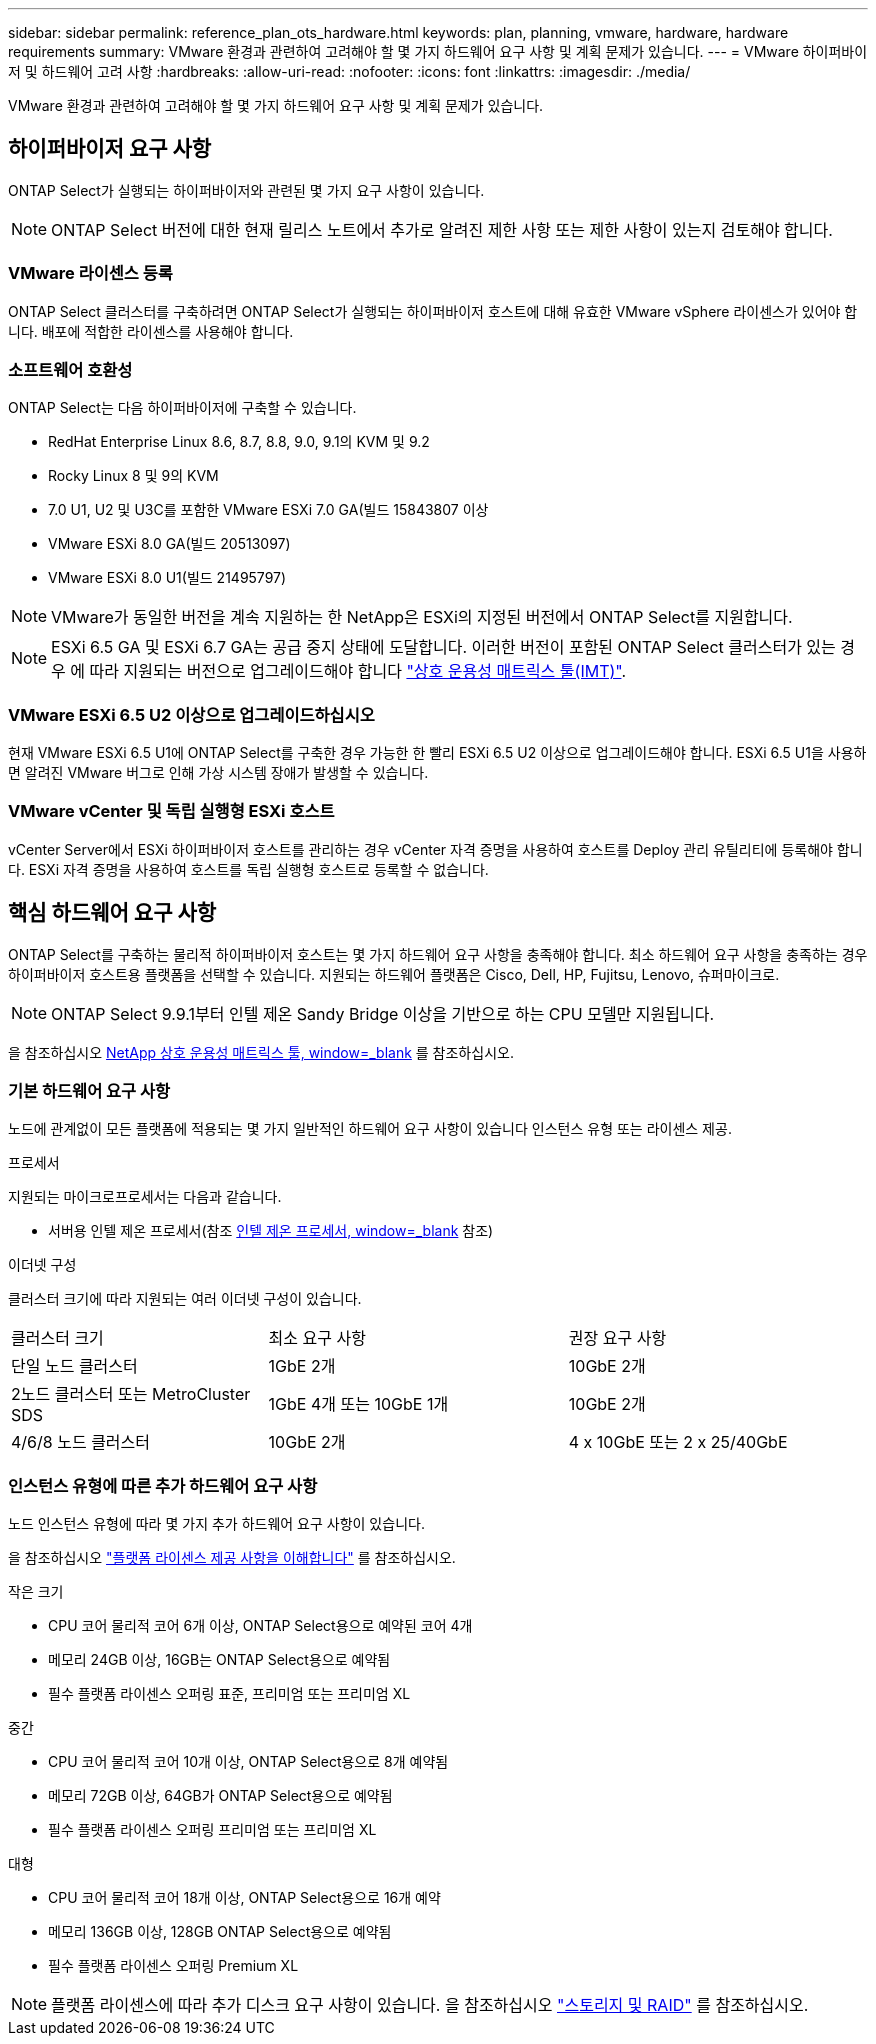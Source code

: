 ---
sidebar: sidebar 
permalink: reference_plan_ots_hardware.html 
keywords: plan, planning, vmware, hardware, hardware requirements 
summary: VMware 환경과 관련하여 고려해야 할 몇 가지 하드웨어 요구 사항 및 계획 문제가 있습니다. 
---
= VMware 하이퍼바이저 및 하드웨어 고려 사항
:hardbreaks:
:allow-uri-read: 
:nofooter: 
:icons: font
:linkattrs: 
:imagesdir: ./media/


[role="lead"]
VMware 환경과 관련하여 고려해야 할 몇 가지 하드웨어 요구 사항 및 계획 문제가 있습니다.



== 하이퍼바이저 요구 사항

ONTAP Select가 실행되는 하이퍼바이저와 관련된 몇 가지 요구 사항이 있습니다.


NOTE: ONTAP Select 버전에 대한 현재 릴리스 노트에서 추가로 알려진 제한 사항 또는 제한 사항이 있는지 검토해야 합니다.



=== VMware 라이센스 등록

ONTAP Select 클러스터를 구축하려면 ONTAP Select가 실행되는 하이퍼바이저 호스트에 대해 유효한 VMware vSphere 라이센스가 있어야 합니다. 배포에 적합한 라이센스를 사용해야 합니다.



=== 소프트웨어 호환성

ONTAP Select는 다음 하이퍼바이저에 구축할 수 있습니다.

* RedHat Enterprise Linux 8.6, 8.7, 8.8, 9.0, 9.1의 KVM 및 9.2
* Rocky Linux 8 및 9의 KVM
* 7.0 U1, U2 및 U3C를 포함한 VMware ESXi 7.0 GA(빌드 15843807 이상
* VMware ESXi 8.0 GA(빌드 20513097)
* VMware ESXi 8.0 U1(빌드 21495797)



NOTE: VMware가 동일한 버전을 계속 지원하는 한 NetApp은 ESXi의 지정된 버전에서 ONTAP Select를 지원합니다.


NOTE: ESXi 6.5 GA 및 ESXi 6.7 GA는 공급 중지 상태에 도달합니다. 이러한 버전이 포함된 ONTAP Select 클러스터가 있는 경우 에 따라 지원되는 버전으로 업그레이드해야 합니다 https://mysupport.netapp.com/matrix["상호 운용성 매트릭스 툴(IMT)"^].



=== VMware ESXi 6.5 U2 이상으로 업그레이드하십시오

현재 VMware ESXi 6.5 U1에 ONTAP Select를 구축한 경우 가능한 한 빨리 ESXi 6.5 U2 이상으로 업그레이드해야 합니다. ESXi 6.5 U1을 사용하면 알려진 VMware 버그로 인해 가상 시스템 장애가 발생할 수 있습니다.



=== VMware vCenter 및 독립 실행형 ESXi 호스트

vCenter Server에서 ESXi 하이퍼바이저 호스트를 관리하는 경우 vCenter 자격 증명을 사용하여 호스트를 Deploy 관리 유틸리티에 등록해야 합니다. ESXi 자격 증명을 사용하여 호스트를 독립 실행형 호스트로 등록할 수 없습니다.



== 핵심 하드웨어 요구 사항

ONTAP Select를 구축하는 물리적 하이퍼바이저 호스트는 몇 가지 하드웨어 요구 사항을 충족해야 합니다. 최소 하드웨어 요구 사항을 충족하는 경우 하이퍼바이저 호스트용 플랫폼을 선택할 수 있습니다. 지원되는 하드웨어 플랫폼은 Cisco, Dell, HP, Fujitsu, Lenovo, 슈퍼마이크로.


NOTE: ONTAP Select 9.9.1부터 인텔 제온 Sandy Bridge 이상을 기반으로 하는 CPU 모델만 지원됩니다.

을 참조하십시오 https://mysupport.netapp.com/matrix["NetApp 상호 운용성 매트릭스 툴, window=_blank"] 를 참조하십시오.



=== 기본 하드웨어 요구 사항

노드에 관계없이 모든 플랫폼에 적용되는 몇 가지 일반적인 하드웨어 요구 사항이 있습니다
인스턴스 유형 또는 라이센스 제공.

.프로세서
지원되는 마이크로프로세서는 다음과 같습니다.

* 서버용 인텔 제온 프로세서(참조 link:https://www.intel.com/content/www/us/en/products/processors/xeon/view-all.html?Processor+Type=1003["인텔 제온 프로세서, window=_blank"] 참조)


.이더넷 구성
클러스터 크기에 따라 지원되는 여러 이더넷 구성이 있습니다.

[cols="30,35,35"]
|===


| 클러스터 크기 | 최소 요구 사항 | 권장 요구 사항 


| 단일 노드 클러스터 | 1GbE 2개 | 10GbE 2개 


| 2노드 클러스터 또는 MetroCluster SDS | 1GbE 4개 또는 10GbE 1개 | 10GbE 2개 


| 4/6/8 노드 클러스터 | 10GbE 2개 | 4 x 10GbE 또는 2 x 25/40GbE 
|===


=== 인스턴스 유형에 따른 추가 하드웨어 요구 사항

노드 인스턴스 유형에 따라 몇 가지 추가 하드웨어 요구 사항이 있습니다.

을 참조하십시오 link:concept_lic_platforms.html["플랫폼 라이센스 제공 사항을 이해합니다"] 를 참조하십시오.

.작은 크기
* CPU 코어
물리적 코어 6개 이상, ONTAP Select용으로 예약된 코어 4개
* 메모리
24GB 이상, 16GB는 ONTAP Select용으로 예약됨
* 필수 플랫폼 라이센스 오퍼링
표준, 프리미엄 또는 프리미엄 XL


.중간
* CPU 코어
물리적 코어 10개 이상, ONTAP Select용으로 8개 예약됨
* 메모리
72GB 이상, 64GB가 ONTAP Select용으로 예약됨
* 필수 플랫폼 라이센스 오퍼링
프리미엄 또는 프리미엄 XL


.대형
* CPU 코어
물리적 코어 18개 이상, ONTAP Select용으로 16개 예약
* 메모리
136GB 이상, 128GB ONTAP Select용으로 예약됨
* 필수 플랫폼 라이센스 오퍼링
Premium XL



NOTE: 플랫폼 라이센스에 따라 추가 디스크 요구 사항이 있습니다. 을 참조하십시오 link:reference_plan_ots_storage.html["스토리지 및 RAID"] 를 참조하십시오.
